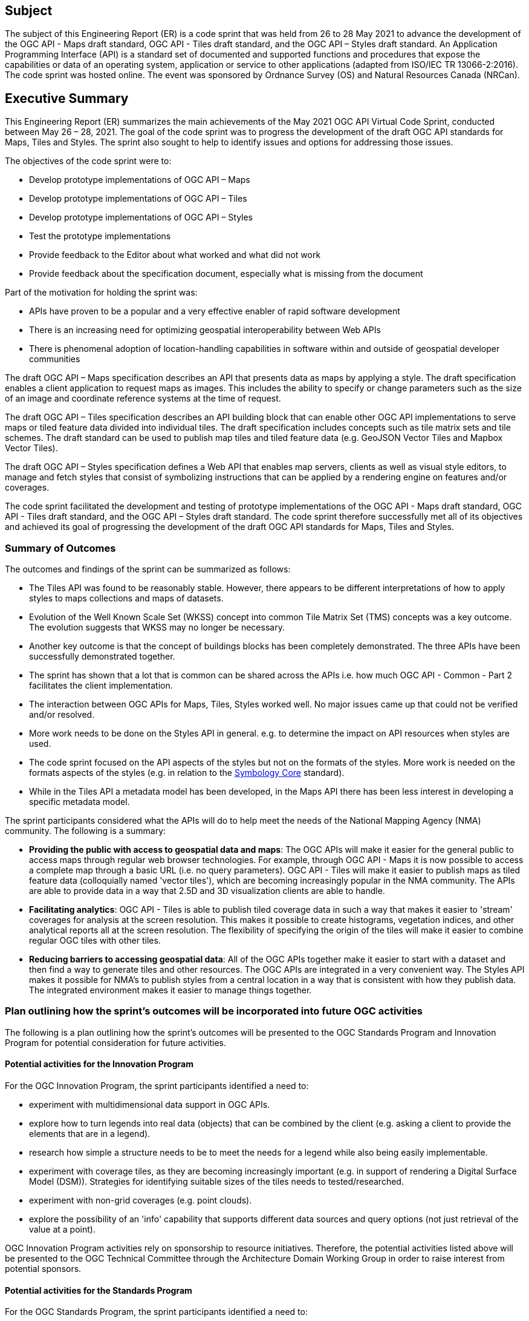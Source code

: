 == Subject

The subject of this Engineering Report (ER) is a code sprint that was held from 26 to 28 May 2021 to advance the development of the OGC API - Maps draft standard, OGC API - Tiles draft standard, and the OGC API – Styles draft standard. An Application Programming Interface (API) is a standard set of documented and supported functions and procedures that expose the capabilities or data of an operating system, application or service to other applications (adapted from ISO/IEC TR 13066-2:2016). The code sprint was hosted online. The event was sponsored by Ordnance Survey (OS) and Natural Resources Canada (NRCan).

== Executive Summary

This Engineering Report (ER) summarizes the main achievements of the May 2021 OGC API Virtual Code Sprint, conducted between May 26 – 28, 2021. The goal of the code sprint was to progress the development of the draft OGC API standards for Maps, Tiles and Styles. The sprint also sought to help to identify issues and options for addressing those issues.

The objectives of the code sprint were to:

* Develop prototype implementations of OGC API – Maps
* Develop prototype implementations of OGC API – Tiles
* Develop prototype implementations of OGC API – Styles
* Test the prototype implementations
* Provide feedback to the Editor about what worked and what did not work
* Provide feedback about the specification document, especially what is missing from the document

Part of the motivation for holding the sprint was:

* APIs have proven to be a popular and a very effective enabler of rapid software development
* There is an increasing need for optimizing geospatial interoperability between Web APIs
* There is phenomenal adoption of location-handling capabilities in software within and outside of geospatial developer communities

The draft OGC API – Maps specification describes an API that presents data as maps by applying a style. The draft specification enables a client application to request maps as images. This includes the ability to specify or change parameters such as the size of an image and coordinate reference systems at the time of request.

The draft OGC API – Tiles specification describes an API building block that can enable other OGC API implementations to serve maps or tiled feature data divided into individual tiles. The draft specification includes concepts such as tile matrix sets and tile schemes. The draft standard can be used to publish map tiles and tiled feature data (e.g. GeoJSON Vector Tiles and Mapbox Vector Tiles).

The draft OGC API – Styles specification defines a Web API that enables map servers, clients as well as visual style editors, to manage and fetch styles that consist of symbolizing instructions that can be applied by a rendering engine on features and/or coverages.

The code sprint facilitated the development and testing of prototype implementations of the OGC API - Maps draft standard, OGC API - Tiles draft standard, and the OGC API – Styles draft standard. The code sprint therefore successfully met all of its objectives and achieved its goal of progressing the development of the draft OGC API standards for Maps, Tiles and Styles.

=== Summary of Outcomes

The outcomes and findings of the sprint can be summarized as follows:

* The Tiles API was found to be reasonably stable. However, there appears to be different interpretations of how to apply styles to maps collections and maps of datasets.
* Evolution of the Well Known Scale Set (WKSS) concept into common Tile Matrix Set (TMS) concepts was a key outcome. The evolution suggests that WKSS may no longer be necessary.
* Another key outcome is that the concept of buildings blocks has been completely demonstrated. The three APIs have been successfully demonstrated together.
* The sprint has shown that a lot that is common can be shared across the APIs i.e. how much OGC API - Common - Part 2 facilitates the client implementation.
* The interaction between OGC APIs for Maps, Tiles, Styles worked well. No major issues came up that could not be verified and/or resolved.
* More work needs to be done on the Styles API in general. e.g. to determine the impact on API resources when styles are used.
* The code sprint focused on the API aspects of the styles but not on the formats of the styles. More work is needed on the formats aspects of the styles (e.g. in relation to the https://docs.ogc.org/is/18-067r3/18-067r3.html[Symbology Core] standard).
* While in the Tiles API a metadata model has been developed, in the Maps API there has been less interest in developing a specific metadata model.

The sprint participants considered what the APIs will do to help meet the needs of the National Mapping Agency (NMA) community. The following is a summary:

* *Providing the public with access to geospatial data and maps*: The OGC APIs will make it easier for the general public to access maps through regular web browser technologies. For example, through OGC API - Maps it is now possible to access a complete map through a basic URL (i.e. no query parameters). OGC API - Tiles will make it easier to publish maps as tiled feature data (colloquially named 'vector tiles'), which are becoming increasingly popular in the NMA community. The APIs are able to provide data in a way that 2.5D and 3D visualization clients are able to handle.
* *Facilitating analytics*: OGC API - Tiles is able to publish tiled coverage data in such a way that makes it easier to 'stream' coverages for analysis at the screen resolution. This makes it possible to create histograms, vegetation indices, and other analytical reports all at the screen resolution. The flexibility of specifying the origin of the tiles will make it easier to combine regular OGC tiles with other tiles.
* *Reducing barriers to accessing geospatial data*: All of the OGC APIs together make it easier to start with a dataset and then find a way to generate tiles and other resources. The OGC APIs are integrated in a very convenient way. The Styles API makes it possible for NMA's to publish styles from a central location in a way that is consistent with how they publish data. The integrated environment makes it easier to manage things together.

=== Plan outlining how the sprint's outcomes will be incorporated into future OGC activities

The following is a plan outlining how the sprint's outcomes will be presented to the OGC Standards Program and Innovation Program for potential consideration for future activities.

==== Potential activities for the Innovation Program

For the OGC Innovation Program, the sprint participants identified a need to:

* experiment with multidimensional data support in OGC APIs.
* explore how to turn legends into real data (objects) that can be combined by the client (e.g. asking a client to provide the elements that are in a legend).
* research how simple a structure needs to be to meet the needs for a legend while also being easily implementable.
* experiment with coverage tiles, as they are becoming increasingly important (e.g. in support of rendering a Digital Surface Model (DSM)).  Strategies for identifying suitable sizes of the tiles needs to tested/researched.
* experiment with non-grid coverages (e.g. point clouds).
* explore the possibility of an 'info' capability that supports different data sources and query options (not just retrieval of the value at a point).

OGC Innovation Program activities rely on sponsorship to resource initiatives. Therefore, the potential activities listed above will be presented to the OGC Technical Committee through the Architecture Domain Working Group in order to raise interest from potential sponsors.

==== Potential activities for the Standards Program

For the OGC Standards Program, the sprint participants identified a need to:

* specify a legend conformance class for the OGC API - Maps and OGC API - Tiles draft specifications.
* specify an 'info' conformance class for the OGC API - Maps and OGC API - Tiles  draft specifications.
* implement an OGC API - Maps conformance class/extension to support time dependent maps (in a way similar to the https://portal.ogc.org/files/?artifact_id=56394[OGC Best Practice for using Web Map Services (WMS) with Time-Dependent or Elevation-Dependent Data (1.0)]) e.g. the `subset` and `datetime` parameters.

The OGC API - Maps and OGC API - Tiles Standards Working Groups will be tasked with specifying requirements for the legend and info conformance classes. Once the requirements have been specified, there may be a need to conduct further experimentation focusing on implementations of the legend and info conformance classes.

===	Document contributor contact points

All questions regarding this document should be directed to the editor or the contributors:

*Contacts*
[width="80%",options="header",caption=""]
|====================
|Name |Organization | Role
|Gobe Hobona | Open Geospatial Consortium | Editor
|	Adrian Alvarez	|	APCO	|	Contributor
|	Pelle Arvinder	|	Carmenta AB	|	Contributor
|	Nelio Matos	|	Connected Places Catapult	|	Contributor
|	Gaj Bala	|	CRTC	|	Contributor
|	Panagiotis (Peter) Vretanos	|	CubeWerx Inc.	|	Contributor
|	Keith Pomakis	|	CubeWerx Inc.	|	Contributor
|	Tino Kastbjerg Stigsen	|	Danish Defense	|	Contributor
|	Yasser Othman	|	EAD	|	Contributor
|	Joana Simoes	|	EarthPulse	|	Contributor
|	Antonio Cerciello	|	EarthPulse	|	Contributor
|	Diego Caraffini	|	Ecere Corporation	|	Contributor
|	Patrick Dion	|	Ecere Corporation	|	Contributor
|	Jerome St-Louis	|	Ecere Corporation	|	Contributor
|	James Munroe	|	Elemental Earth Data Ltd.	|	Contributor
|	Hisham Massih	|	Esri	|	Contributor
|	Anne Fitz	|	Esri	|	Contributor
|	Richie Carmichael	|	Esri	|	Contributor
|	Adewale Shittu	|	Federal University of Technology Akure 	|	Contributor
|	Serge Lévesque	|	Fisheries and Oceans Canada	|	Contributor
|	Rowan Winsemius	|	FrontierSI	|	Contributor
|	Jeff McKenna	|	GatewayGeo	|	Contributor
|	Francesco Bartoli	|	Geobeyond Srl	|	Contributor
|	Paul van Genuchten	|	GeoCat BV	|	Contributor
|	Gérald Fenoy	|	GeoLabs	|	Contributor
|	Andrea Aime	|	GeoSolutions	|	Contributor
|	Oscar Díaz	|	GeoSolutions	|	Contributor
|	Susie Mielby	|	Geus	|	Contributor
|	Nazih Fino	|	Global Nomad GIS Services	|	Contributor
|	Sara Gholamian	|	Gozar_e No	|	Contributor
|	Charles Heazel	|	Heazeltech	|	Contributor
|	Clemens Portele	|	interactive instruments GmbH	|	Contributor
|	Muhammed Mete	|	İstanbul Technical University	|	Contributor
|	Berke Şentürk	|	ITU	|	Contributor
|	Zack Zhang	|	JLL	|	Contributor
|	Lorena Hernández	|	European Commission - Joint Research Centre	|	Contributor
|	Bryan Evans	|	Kinder Institute at Rice University	|	Contributor
|	Chris Gagnon	|	Kongsberg Geospatial	|	Contributor
|	Eric Tse	|	Lexco Limited	|	Contributor
|	Philippe Pinheiro	|	Luxembourg Institute of Science and Technology	|	Contributor
|	Rajveer Shekhawat	|	Manipal University Jaipur	|	Contributor
|	Tom Kralidis	|	Meteorological Service of Canada	|	Contributor
|	Gonzalo Nogueras	|	MetOffice	|	Contributor
|	Ali Chettih	|	Montefiore IT	|	Contributor
|	Cameron Wilson	|	Natural Resources Canada	|	Contributor
|	Ryan Ahola	|	Natural Resources Canada	|	Contributor
|	Ahmed Ragab	|	Natural Resources Canada	|	Contributor
|	Azadeh Ashoori	|	Natural Resources Canada	|	Contributor
|	Pradeep Alva	|	National University of Singapore	|	Contributor
|	Bruno Kinoshita	|	NIWA	|	Contributor
| Scott Simmons | Open Geospatial Consortium | Contributor
| Scott Serich | Open Geospatial Consortium | Contributor
|	Angelos Tzotsos	|	Open Source Geospatial Foundation	|	Contributor
|	Michael Gordon	|	Ordnance Survey	|	Contributor
|	Chris Holmes	|	Planet	|	Contributor
|	Tim Schaub	|	Planet	|	Contributor
|	Basile Goussard	|	Promethee	|	Contributor
|	Tarron Newman	|	Red Helmet Technology	|	Contributor
|	Senthil Rajrndran	|	RMSI Pvt Ltd 	|	Contributor
|	Yohann Hazan	|	SDIS33	|	Contributor
|	Darrel Ronald	|	Spatiomatics	|	Contributor
|	Davince Koyo	|	Synergetic systems	|	Contributor
|	Núria Julià Selvas	|	Universitat Autònoma de Barcelona (CREAF)	|	Contributor
|	Joan Maso	|	Universitat Autònoma de Barcelona (CREAF)	|	Contributor
|	Ingrid Santana	|	UFMG	|	Contributor
|	Matthew Walker	|	UK Defence Science and Technology Laboratory	|	Contributor
|	Paul Walsh	|	UK Defence Science and Technology Laboratory	|	Contributor
|	Nick Bennett	|	UK Defence Science and Technology Laboratory	|	Contributor
|	Jonathan Lewis	|	UK Hydrographic Office	|	Contributor
|	Pablo Zader	|	UNC	|	Contributor
|	Andres Herrera	|	Univalle	|	Contributor
|	Joseph Olusina	|	University of Lagos	|	Contributor
|	Amy Youmans	|	US Army Geospatial Center	|	Contributor
|	Jeff Harrison	|	US Army Geospatial Center	|	Contributor
|	Huajun Zhang	|	US Census	|	Contributor
|	Ujjwal Yadav	|	Uttar Pradesh Remote Sensing Application Center 	|	Contributor
|====================


// *****************************************************************************
// Editors please do not change the Foreword.
// *****************************************************************************
=== Foreword

Attention is drawn to the possibility that some of the elements of this document may be the subject of patent rights. The Open Geospatial Consortium shall not be held responsible for identifying any or all such patent rights.

Recipients of this document are requested to submit, with their comments, notification of any relevant patent claims or other intellectual property rights of which they may be aware that might be infringed by any implementation of the standard set forth in this document, and to provide supporting documentation.
